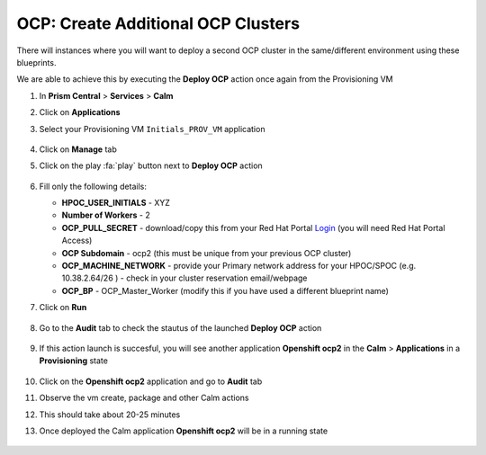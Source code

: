 .. _ocp_vms_2:

-----------------------------------
OCP: Create Additional OCP Clusters
-----------------------------------

There will instances where you will want to deploy a second OCP cluster in the same/different environment using these blueprints.

We are able to achieve this by executing the **Deploy OCP** action once again from the Provisioning VM


#. In **Prism Central** > **Services** > **Calm**
 
#. Click on **Applications**

#. Select your Provisioning VM ``Initials_PROV_VM`` application
 
   .. figure:: images/prov_vm_app.png
   
#. Click on **Manage** tab 

#. Click on the play :fa:`play` button next to **Deploy OCP** action

   .. figure:: images/ocp_deployocp_action.png

#. Fill only the following details:

   - **HPOC_USER_INITIALS** - XYZ
   - **Number of Workers** - 2
   - **OCP_PULL_SECRET** - download/copy this from your Red Hat Portal `Login <https://console.redhat.com/openshift/install/pull-secret>`_ (you will need Red Hat Portal Access)
   - **OCP Subdomain** - ocp2 (this must be unique from your previous OCP cluster)
   - **OCP_MACHINE_NETWORK** - provide your Primary network address for your HPOC/SPOC (e.g. 10.38.2.64/26 ) - check in your cluster reservation email/webpage
   - **OCP_BP** - OCP_Master_Worker (modify this if you have used a different blueprint name)

#. Click on **Run**

   .. figure:: images/ocp_deploy_task_runtime_variables_2.png

#. Go to the **Audit** tab to check the stautus of the launched **Deploy OCP** action

   .. figure:: images/ocp_deploy_audit.png

#. If this action launch is succesful, you will see another application **Openshift ocp2** in the **Calm** > **Applications** in a **Provisioning** state
 
   .. figure:: images/ocp_app_provisioning.png

#. Click on the **Openshift ocp2** application and go to **Audit** tab

#. Observe the vm create, package and other Calm actions 

#. This should take about 20-25 minutes

#. Once deployed the Calm application **Openshift ocp2** will be in a running state

   .. figure:: images/ocp_prov_vm_audit.png